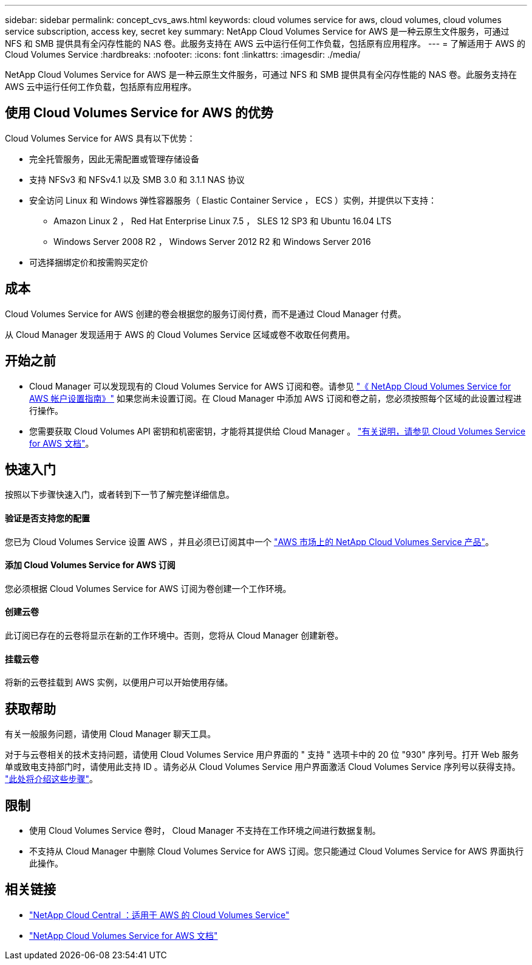 ---
sidebar: sidebar 
permalink: concept_cvs_aws.html 
keywords: cloud volumes service for aws, cloud volumes, cloud volumes service subscription, access key, secret key 
summary: NetApp Cloud Volumes Service for AWS 是一种云原生文件服务，可通过 NFS 和 SMB 提供具有全闪存性能的 NAS 卷。此服务支持在 AWS 云中运行任何工作负载，包括原有应用程序。 
---
= 了解适用于 AWS 的 Cloud Volumes Service
:hardbreaks:
:nofooter: 
:icons: font
:linkattrs: 
:imagesdir: ./media/


[role="lead"]
NetApp Cloud Volumes Service for AWS 是一种云原生文件服务，可通过 NFS 和 SMB 提供具有全闪存性能的 NAS 卷。此服务支持在 AWS 云中运行任何工作负载，包括原有应用程序。



== 使用 Cloud Volumes Service for AWS 的优势

Cloud Volumes Service for AWS 具有以下优势：

* 完全托管服务，因此无需配置或管理存储设备
* 支持 NFSv3 和 NFSv4.1 以及 SMB 3.0 和 3.1.1 NAS 协议
* 安全访问 Linux 和 Windows 弹性容器服务（ Elastic Container Service ， ECS ）实例，并提供以下支持：
+
** Amazon Linux 2 ， Red Hat Enterprise Linux 7.5 ， SLES 12 SP3 和 Ubuntu 16.04 LTS
** Windows Server 2008 R2 ， Windows Server 2012 R2 和 Windows Server 2016


* 可选择捆绑定价和按需购买定价




== 成本

Cloud Volumes Service for AWS 创建的卷会根据您的服务订阅付费，而不是通过 Cloud Manager 付费。

从 Cloud Manager 发现适用于 AWS 的 Cloud Volumes Service 区域或卷不收取任何费用。



== 开始之前

* Cloud Manager 可以发现现有的 Cloud Volumes Service for AWS 订阅和卷。请参见 https://docs.netapp.com/us-en/cloud_volumes/aws/media/cvs_aws_account_setup.pdf["《 NetApp Cloud Volumes Service for AWS 帐户设置指南》"^] 如果您尚未设置订阅。在 Cloud Manager 中添加 AWS 订阅和卷之前，您必须按照每个区域的此设置过程进行操作。
* 您需要获取 Cloud Volumes API 密钥和机密密钥，才能将其提供给 Cloud Manager 。 https://docs.netapp.com/us-en/cloud_volumes/aws/reference_cloud_volume_apis.html#finding-the-api-url-api-key-and-secret-key["有关说明，请参见 Cloud Volumes Service for AWS 文档"^]。




== 快速入门

按照以下步骤快速入门，或者转到下一节了解完整详细信息。



==== 验证是否支持您的配置

[role="quick-margin-para"]
您已为 Cloud Volumes Service 设置 AWS ，并且必须已订阅其中一个 https://aws.amazon.com/marketplace/search/results?x=0&y=0&searchTerms=netapp+cloud+volumes+service["AWS 市场上的 NetApp Cloud Volumes Service 产品"^]。



==== 添加 Cloud Volumes Service for AWS 订阅

[role="quick-margin-para"]
您必须根据 Cloud Volumes Service for AWS 订阅为卷创建一个工作环境。



==== 创建云卷

[role="quick-margin-para"]
此订阅已存在的云卷将显示在新的工作环境中。否则，您将从 Cloud Manager 创建新卷。



==== 挂载云卷

[role="quick-margin-para"]
将新的云卷挂载到 AWS 实例，以便用户可以开始使用存储。



== 获取帮助

有关一般服务问题，请使用 Cloud Manager 聊天工具。

对于与云卷相关的技术支持问题，请使用 Cloud Volumes Service 用户界面的 " 支持 " 选项卡中的 20 位 "930" 序列号。打开 Web 服务单或致电支持部门时，请使用此支持 ID 。请务必从 Cloud Volumes Service 用户界面激活 Cloud Volumes Service 序列号以获得支持。 https://docs.netapp.com/us-en/cloud_volumes/aws/task_activating_support_entitlement.html["此处将介绍这些步骤"^]。



== 限制

* 使用 Cloud Volumes Service 卷时， Cloud Manager 不支持在工作环境之间进行数据复制。
* 不支持从 Cloud Manager 中删除 Cloud Volumes Service for AWS 订阅。您只能通过 Cloud Volumes Service for AWS 界面执行此操作。




== 相关链接

* https://cloud.netapp.com/cloud-volumes-service-for-aws["NetApp Cloud Central ：适用于 AWS 的 Cloud Volumes Service"^]
* https://docs.netapp.com/us-en/cloud_volumes/aws/["NetApp Cloud Volumes Service for AWS 文档"^]

